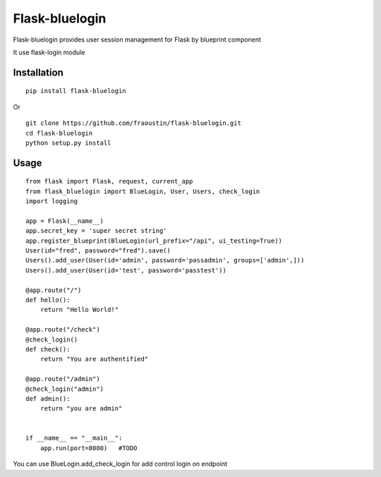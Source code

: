 Flask-bluelogin
===============

Flask-bluelogin provides user session management for Flask by blueprint component

It use flask-login module

Installation
------------

::

    pip install flask-bluelogin
        
Or

::

    git clone https://github.com/fraoustin/flask-bluelogin.git
    cd flask-bluelogin
    python setup.py install

Usage
-----

::

    from flask import Flask, request, current_app
    from flask_bluelogin import BlueLogin, User, Users, check_login
    import logging

    app = Flask(__name__)
    app.secret_key = 'super secret string'
    app.register_blueprint(BlueLogin(url_prefix="/api", ui_testing=True))
    User(id="fred", password="fred").save()
    Users().add_user(User(id='admin', password='passadmin', groups=['admin',]))
    Users().add_user(User(id='test', password='passtest'))

    @app.route("/")
    def hello():
        return "Hello World!"

    @app.route("/check")
    @check_login()
    def check():
        return "You are authentified"

    @app.route("/admin")
    @check_login("admin")
    def admin():
        return "you are admin"


    if __name__ == "__main__":
        app.run(port=8080)   #TODO



You can use BlueLogin.add_check_login for add control login on endpoint
